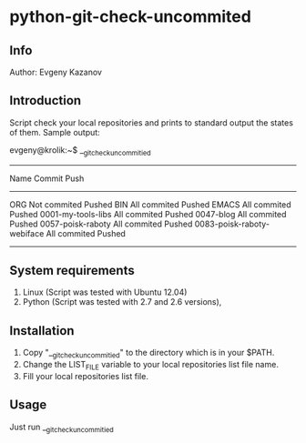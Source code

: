 * python-git-check-uncommited
** Info
Author: Evgeny Kazanov
** Introduction
Script check your local repositories and prints to standard output the
states of them. Sample output:

evgeny@krolik:~$ __git_check_uncommitied
--------------------------------------------------------------------------
Name                            Commit                  Push              
--------------------------------------------------------------------------
ORG                             Not commited            Pushed            
BIN                             All commited            Pushed            
EMACS                           All commited            Pushed            
0001-my-tools-libs              All commited            Pushed            
0047-blog                       All commited            Pushed            
0057-poisk-raboty               All commited            Pushed            
0083-poisk-raboty-webiface      All commited            Pushed            
--------------------------------------------------------------------------

** System requirements
1. Linux (Script was tested with Ubuntu 12.04)
2. Python (Script was tested with 2.7 and 2.6 versions),
** Installation
1. Copy "__git_check_uncommitied" to the directory which is in your $PATH.
2. Change the LIST_FILE variable to your local repositories list file name.
3. Fill your local repositories list file.
** Usage
Just run __git_check_uncommitied
